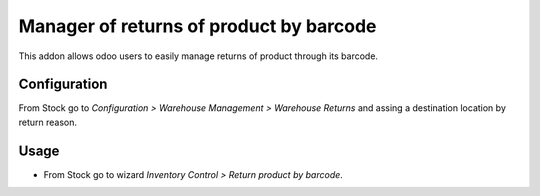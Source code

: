 ========================================
Manager of returns of product by barcode
========================================

This addon allows odoo users to easily manage returns of product through its barcode.

Configuration
=============
From Stock go to *Configuration > Warehouse Management > Warehouse Returns* and assing a destination location by return reason.

Usage
=====

- From Stock go to wizard *Inventory Control > Return product by barcode*.
